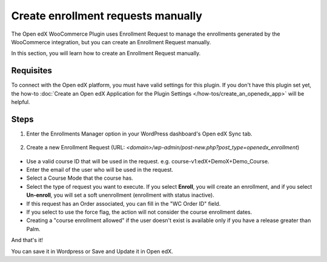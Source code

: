 Create enrollment requests manually
====================================

The Open edX WooCommerce Plugin uses Enrollment Request to manage the enrollments generated by the WooCommerce integration, but you can create an Enrollment Request manually.

In this section, you will learn how to create an Enrollment Request manually.

Requisites
-----------

To connect with the Open edX platform, you must have valid settings for this plugin. If you don't have this plugin set yet, the how-to :doc:`Create an Open edX Application for the Plugin Settings </how-tos/create_an_openedx_app>` will be helpful.

Steps
------

#. Enter the Enrollments Manager option in your WordPress dashboard's Open edX Sync tab.

    .. image:: /_images/how-tos/create_enroll_request/menu.png
        :alt: Enrollments Manager option

#. Create a new Enrollment Request (URL: `<domain>/wp-admin/post-new.php?post_type=openedx_enrollment`)

    .. image:: /_images/how-tos/create_enroll_request/new_enroll_request.png
        :alt: New Enrollment Request

* Use a valid course ID that will be used in the request. e.g. course-v1:edX+DemoX+Demo_Course.

* Enter the email of the user who will be used in the request.

* Select a Course Mode that the course has.

* Select the type of request you want to execute. If you select **Enroll**, you will create an enrollment, and if you select **Un-enroll**, you will set a soft unenrollment (enrollment with status inactive).

* If this request has an Order associated, you can fill in the "WC Order ID" field.

* If you select to use the force flag, the action will not consider the course enrollment dates.

* Creating a "course enrollment allowed" if the user doesn't exist is available only if you have a release greater than Palm.

And that's it!

You can save it in Wordpress or Save and Update it in Open edX.
